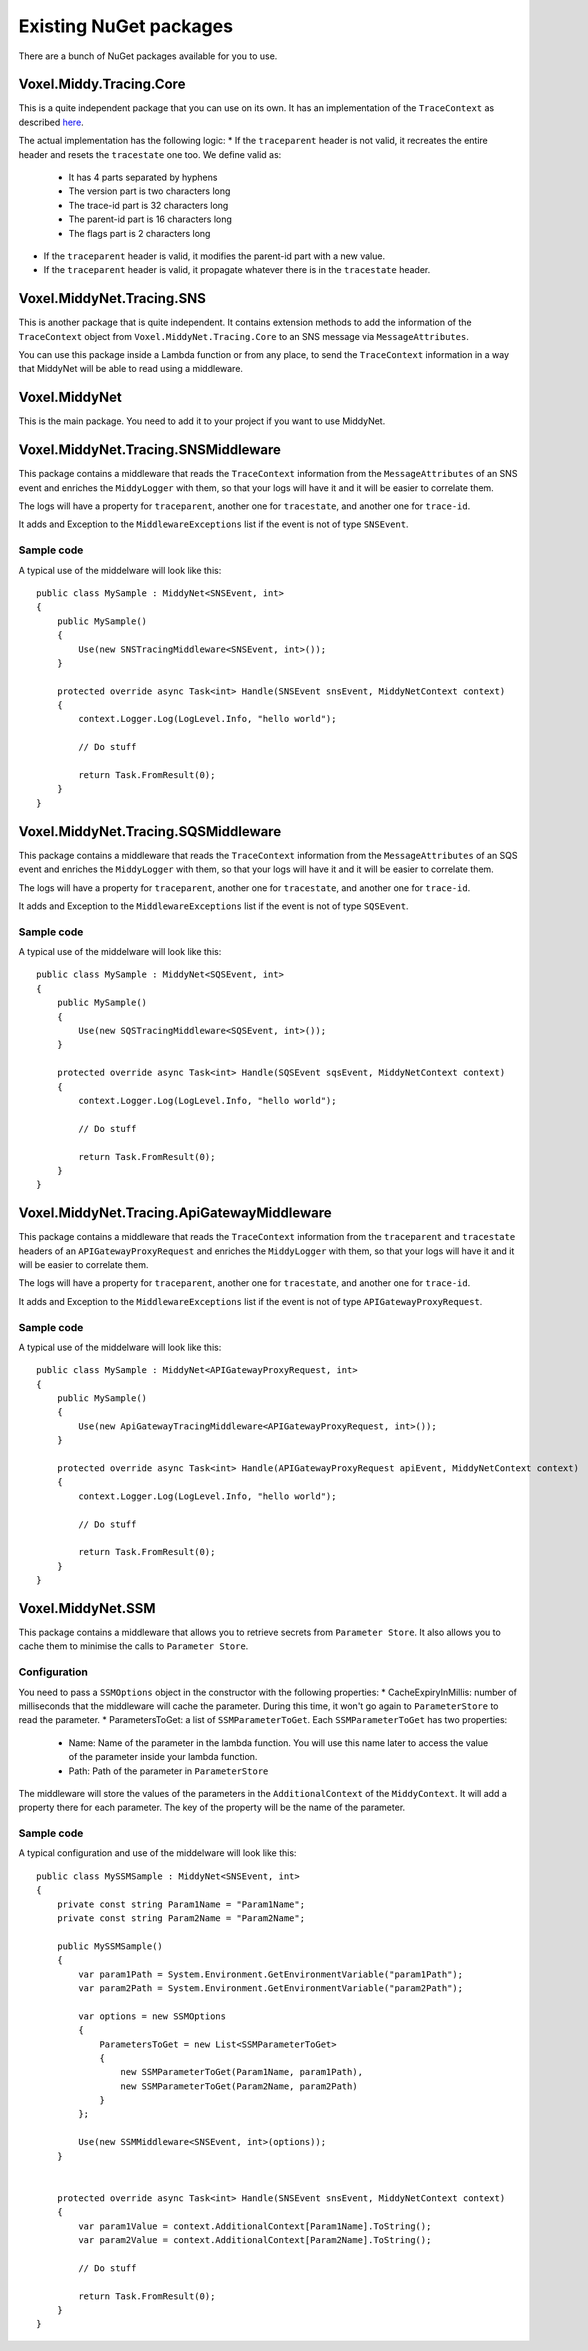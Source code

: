 Existing NuGet packages
=======================

There are a bunch of NuGet packages available for you to use.

Voxel.Middy.Tracing.Core
------------------------
This is a quite independent package that you can use on its own. It has an implementation of the ``TraceContext`` as described `here <https://www.w3.org/TR/trace-context/>`_.

The actual implementation has the following logic:
* If the ``traceparent`` header is not valid, it recreates the entire header and resets the ``tracestate`` one too. We define valid as:

    * It has 4 parts separated by hyphens
    * The version part is two characters long
    * The trace-id part is 32 characters long
    * The parent-id part is 16 characters long
    * The flags part is 2 characters long

* If the ``traceparent`` header is valid, it modifies the parent-id part with a new value.
* If the ``traceparent`` header is valid, it propagate whatever there is in the ``tracestate`` header.

Voxel.MiddyNet.Tracing.SNS
--------------------------
This is another package that is quite independent. It contains extension methods to add the information of the ``TraceContext`` object from ``Voxel.MiddyNet.Tracing.Core`` to an SNS message via ``MessageAttributes``.

You can use this package inside a Lambda function or from any place, to send the ``TraceContext`` information in a way that MiddyNet will be able to read using a middleware.

Voxel.MiddyNet
--------------
This is the main package. You need to add it to your project if you want to use MiddyNet.

Voxel.MiddyNet.Tracing.SNSMiddleware
------------------------------------
This package contains a middleware that reads the ``TraceContext`` information from the ``MessageAttributes`` of an SNS event and enriches the ``MiddyLogger`` with them, so that your logs will have it and it will be easier to correlate them.

The logs will have a property for ``traceparent``, another one for ``tracestate``, and another one for ``trace-id``.

It adds and Exception to the ``MiddlewareExceptions`` list if the event is not of type ``SNSEvent``.

Sample code
^^^^^^^^^^^
A typical use of the middelware will look like this::

    public class MySample : MiddyNet<SNSEvent, int>
    {
        public MySample()
        {
            Use(new SNSTracingMiddleware<SNSEvent, int>());
        }

        protected override async Task<int> Handle(SNSEvent snsEvent, MiddyNetContext context)
        {
            context.Logger.Log(LogLevel.Info, "hello world");

            // Do stuff

            return Task.FromResult(0);
        }
    }

Voxel.MiddyNet.Tracing.SQSMiddleware
------------------------------------
This package contains a middleware that reads the ``TraceContext`` information from the ``MessageAttributes`` of an SQS event and enriches the ``MiddyLogger`` with them, so that your logs will have it and it will be easier to correlate them.

The logs will have a property for ``traceparent``, another one for ``tracestate``, and another one for ``trace-id``.

It adds and Exception to the ``MiddlewareExceptions`` list if the event is not of type ``SQSEvent``.

Sample code
^^^^^^^^^^^
A typical use of the middelware will look like this::

    public class MySample : MiddyNet<SQSEvent, int>
    {
        public MySample()
        {
            Use(new SQSTracingMiddleware<SQSEvent, int>());
        }

        protected override async Task<int> Handle(SQSEvent sqsEvent, MiddyNetContext context)
        {
            context.Logger.Log(LogLevel.Info, "hello world");

            // Do stuff

            return Task.FromResult(0);
        }
    }

Voxel.MiddyNet.Tracing.ApiGatewayMiddleware
-------------------------------------------
This package contains a middleware that reads the ``TraceContext`` information from the ``traceparent`` and ``tracestate`` headers of an ``APIGatewayProxyRequest`` and enriches the ``MiddyLogger`` with them, so that your logs will have it and it will be easier to correlate them.

The logs will have a property for ``traceparent``, another one for ``tracestate``, and another one for ``trace-id``.

It adds and Exception to the ``MiddlewareExceptions`` list if the event is not of type ``APIGatewayProxyRequest``.

Sample code
^^^^^^^^^^^
A typical use of the middelware will look like this::

    public class MySample : MiddyNet<APIGatewayProxyRequest, int>
    {
        public MySample()
        {
            Use(new ApiGatewayTracingMiddleware<APIGatewayProxyRequest, int>());
        }

        protected override async Task<int> Handle(APIGatewayProxyRequest apiEvent, MiddyNetContext context)
        {
            context.Logger.Log(LogLevel.Info, "hello world");

            // Do stuff

            return Task.FromResult(0);
        }
    }

Voxel.MiddyNet.SSM
------------------
This package contains a middleware that allows you to retrieve secrets from ``Parameter Store``. It also allows you to cache them to minimise the calls to ``Parameter Store``.

Configuration
^^^^^^^^^^^^^
You need to pass a ``SSMOptions`` object in the constructor with the following properties:
* CacheExpiryInMillis: number of milliseconds that the middleware will cache the parameter. During this time, it won't go again to ``ParameterStore`` to read the parameter.
* ParametersToGet: a list of ``SSMParameterToGet``. Each ``SSMParameterToGet`` has two properties:

    * Name: Name of the parameter in the lambda function. You will use this name later to access the value of the parameter inside your lambda function.
    * Path: Path of the parameter in ``ParameterStore``

The middleware will store the values of the parameters in the ``AdditionalContext`` of the ``MiddyContext``. It will add a property there for each parameter. The key of the property will be the name of the parameter.

Sample code
^^^^^^^^^^^
A typical configuration and use of the middelware will look like this::

    public class MySSMSample : MiddyNet<SNSEvent, int>
    {
        private const string Param1Name = "Param1Name";
        private const string Param2Name = "Param2Name";

        public MySSMSample()
        {
            var param1Path = System.Environment.GetEnvironmentVariable("param1Path");
            var param2Path = System.Environment.GetEnvironmentVariable("param2Path");

            var options = new SSMOptions
            {
                ParametersToGet = new List<SSMParameterToGet>
                {
                    new SSMParameterToGet(Param1Name, param1Path),
                    new SSMParameterToGet(Param2Name, param2Path)
                }
            };

            Use(new SSMMiddleware<SNSEvent, int>(options));
        }


        protected override async Task<int> Handle(SNSEvent snsEvent, MiddyNetContext context)
        {
            var param1Value = context.AdditionalContext[Param1Name].ToString();
            var param2Value = context.AdditionalContext[Param2Name].ToString();

            // Do stuff

            return Task.FromResult(0);
        }
    }
